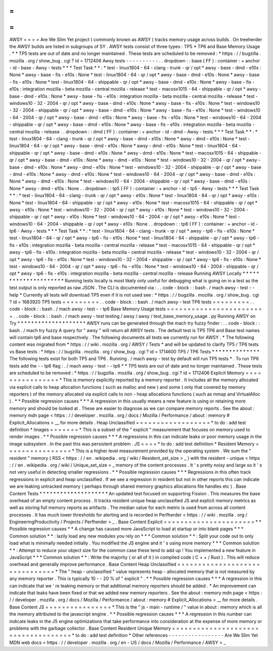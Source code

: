 =
=
=
=
AWSY
=
=
=
=
Are
We
Slim
Yet
project
(
commonly
known
as
AWSY
)
tracks
memory
usage
across
builds
.
On
treeherder
the
AWSY
builds
are
listed
in
subgroups
of
SY
.
AWSY
tests
consist
of
three
types
:
TP5
*
TP6
and
Base
Memory
Usage
.
*
\
*
TP5
tests
are
out
of
date
and
no
longer
maintained
.
These
tests
are
scheduled
to
be
removed
:
*
https
:
/
/
bugzilla
.
mozilla
.
org
/
show_bug
.
cgi
?
id
=
1712406
Awsy
tests
-
-
-
-
-
-
-
-
-
-
.
.
dropdown
:
:
base
(
FF
)
:
container
:
+
anchor
-
id
-
base
-
Awsy
-
tests
*
*
*
Test
Task
*
*
:
*
test
-
linux1804
-
64
-
clang
-
trunk
-
qr
/
opt
*
awsy
-
base
-
dmd
-
e10s
:
None
*
awsy
-
base
-
fis
-
e10s
:
None
*
test
-
linux1804
-
64
-
qr
/
opt
*
awsy
-
base
-
dmd
-
e10s
:
None
*
awsy
-
base
-
fis
-
e10s
:
None
*
test
-
linux1804
-
64
-
shippable
-
qr
/
opt
*
awsy
-
base
-
dmd
-
e10s
:
None
*
awsy
-
base
-
fis
-
e10s
:
integration
mozilla
-
beta
mozilla
-
central
mozilla
-
release
*
test
-
macosx1015
-
64
-
shippable
-
qr
/
opt
*
awsy
-
base
-
dmd
-
e10s
:
None
*
awsy
-
base
-
fis
-
e10s
:
integration
mozilla
-
beta
mozilla
-
central
mozilla
-
release
*
test
-
windows10
-
32
-
2004
-
qr
/
opt
*
awsy
-
base
-
dmd
-
e10s
:
None
*
awsy
-
base
-
fis
-
e10s
:
None
*
test
-
windows10
-
32
-
2004
-
shippable
-
qr
/
opt
*
awsy
-
base
-
dmd
-
e10s
:
None
*
awsy
-
base
-
fis
-
e10s
:
None
*
test
-
windows10
-
64
-
2004
-
qr
/
opt
*
awsy
-
base
-
dmd
-
e10s
:
None
*
awsy
-
base
-
fis
-
e10s
:
None
*
test
-
windows10
-
64
-
2004
-
shippable
-
qr
/
opt
*
awsy
-
base
-
dmd
-
e10s
:
None
*
awsy
-
base
-
fis
-
e10s
:
integration
mozilla
-
beta
mozilla
-
central
mozilla
-
release
.
.
dropdown
:
:
dmd
(
FF
)
:
container
:
+
anchor
-
id
-
dmd
-
Awsy
-
tests
*
*
*
Test
Task
*
*
:
*
test
-
linux1804
-
64
-
clang
-
trunk
-
qr
/
opt
*
awsy
-
base
-
dmd
-
e10s
:
None
*
awsy
-
dmd
-
e10s
:
None
*
test
-
linux1804
-
64
-
qr
/
opt
*
awsy
-
base
-
dmd
-
e10s
:
None
*
awsy
-
dmd
-
e10s
:
None
*
test
-
linux1804
-
64
-
shippable
-
qr
/
opt
*
awsy
-
base
-
dmd
-
e10s
:
None
*
awsy
-
dmd
-
e10s
:
None
*
test
-
macosx1015
-
64
-
shippable
-
qr
/
opt
*
awsy
-
base
-
dmd
-
e10s
:
None
*
awsy
-
dmd
-
e10s
:
None
*
test
-
windows10
-
32
-
2004
-
qr
/
opt
*
awsy
-
base
-
dmd
-
e10s
:
None
*
awsy
-
dmd
-
e10s
:
None
*
test
-
windows10
-
32
-
2004
-
shippable
-
qr
/
opt
*
awsy
-
base
-
dmd
-
e10s
:
None
*
awsy
-
dmd
-
e10s
:
None
*
test
-
windows10
-
64
-
2004
-
qr
/
opt
*
awsy
-
base
-
dmd
-
e10s
:
None
*
awsy
-
dmd
-
e10s
:
None
*
test
-
windows10
-
64
-
2004
-
shippable
-
qr
/
opt
*
awsy
-
base
-
dmd
-
e10s
:
None
*
awsy
-
dmd
-
e10s
:
None
.
.
dropdown
:
:
tp5
(
FF
)
:
container
:
+
anchor
-
id
-
tp5
-
Awsy
-
tests
*
*
*
Test
Task
*
*
:
*
test
-
linux1804
-
64
-
clang
-
trunk
-
qr
/
opt
*
awsy
-
e10s
:
None
*
test
-
linux1804
-
64
-
qr
/
opt
*
awsy
-
e10s
:
None
*
test
-
linux1804
-
64
-
shippable
-
qr
/
opt
*
awsy
-
e10s
:
None
*
test
-
macosx1015
-
64
-
shippable
-
qr
/
opt
*
awsy
-
e10s
:
None
*
test
-
windows10
-
32
-
2004
-
qr
/
opt
*
awsy
-
e10s
:
None
*
test
-
windows10
-
32
-
2004
-
shippable
-
qr
/
opt
*
awsy
-
e10s
:
None
*
test
-
windows10
-
64
-
2004
-
qr
/
opt
*
awsy
-
e10s
:
None
*
test
-
windows10
-
64
-
2004
-
shippable
-
qr
/
opt
*
awsy
-
e10s
:
None
.
.
dropdown
:
:
tp6
(
FF
)
:
container
:
+
anchor
-
id
-
tp6
-
Awsy
-
tests
*
*
*
Test
Task
*
*
:
*
test
-
linux1804
-
64
-
clang
-
trunk
-
qr
/
opt
*
awsy
-
tp6
-
fis
-
e10s
:
None
*
test
-
linux1804
-
64
-
qr
/
opt
*
awsy
-
tp6
-
fis
-
e10s
:
None
*
test
-
linux1804
-
64
-
shippable
-
qr
/
opt
*
awsy
-
tp6
-
fis
-
e10s
:
integration
mozilla
-
beta
mozilla
-
central
mozilla
-
release
*
test
-
macosx1015
-
64
-
shippable
-
qr
/
opt
*
awsy
-
tp6
-
fis
-
e10s
:
integration
mozilla
-
beta
mozilla
-
central
mozilla
-
release
*
test
-
windows10
-
32
-
2004
-
qr
/
opt
*
awsy
-
tp6
-
fis
-
e10s
:
None
*
test
-
windows10
-
32
-
2004
-
shippable
-
qr
/
opt
*
awsy
-
tp6
-
fis
-
e10s
:
None
*
test
-
windows10
-
64
-
2004
-
qr
/
opt
*
awsy
-
tp6
-
fis
-
e10s
:
None
*
test
-
windows10
-
64
-
2004
-
shippable
-
qr
/
opt
*
awsy
-
tp6
-
fis
-
e10s
:
integration
mozilla
-
beta
mozilla
-
central
mozilla
-
release
Running
AWSY
Locally
*
*
*
*
*
*
*
*
*
*
*
*
*
*
*
*
*
*
*
*
*
Running
tests
locally
is
most
likely
only
useful
for
debugging
what
is
going
on
in
a
test
as
the
test
output
is
only
reported
as
raw
JSON
.
The
CLI
is
documented
via
:
.
.
code
-
block
:
:
bash
.
/
mach
awsy
-
test
-
-
help
*
Currently
all
tests
will
download
TP5
even
if
it
is
not
used
see
:
*
https
:
/
/
bugzilla
.
mozilla
.
org
/
show_bug
.
cgi
?
id
=
1683920
TP5
tests
=
=
=
=
=
=
=
=
=
.
.
code
-
block
:
:
bash
.
/
mach
awsy
-
test
TP6
tests
=
=
=
=
=
=
=
=
=
.
.
code
-
block
:
:
bash
.
/
mach
awsy
-
test
-
-
tp6
Base
Memory
Usage
tests
=
=
=
=
=
=
=
=
=
=
=
=
=
=
=
=
=
=
=
=
=
=
=
=
.
.
code
-
block
:
:
bash
.
/
mach
awsy
-
test
testing
/
awsy
/
awsy
/
test_base_memory_usage
.
py
Running
AWSY
on
Try
*
*
*
*
*
*
*
*
*
*
*
*
*
*
*
*
*
*
*
*
AWSY
runs
can
be
generated
through
the
mach
try
fuzzy
finder
:
.
.
code
-
block
:
:
bash
.
/
mach
try
fuzzy
A
query
for
"
awsy
"
will
return
all
AWSY
tests
.
The
default
test
is
TP5
TP6
and
Base
test
names
will
contain
tp6
and
base
respectively
.
The
following
documents
all
tests
we
currently
run
for
AWSY
.
*
The
following
content
was
migrated
from
*
https
:
/
/
wiki
.
mozilla
.
org
/
AWSY
/
Tests
*
and
will
be
updated
to
clarify
TP5
/
TP6
tests
vs
Base
tests
:
*
https
:
/
/
bugzilla
.
mozilla
.
org
/
show_bug
.
cgi
?
id
=
1714600
TP5
/
TP6
Tests
*
*
*
*
*
*
*
*
*
*
*
*
*
*
The
following
tests
exist
for
both
TP5
and
TP6
.
Running
.
/
mach
awsy
-
test
by
default
will
run
TP5
tests
*
.
To
run
TP6
tests
add
the
-
-
tp6
flag
:
.
/
mach
awsy
-
test
-
-
tp6
*
\
*
TP5
tests
are
out
of
date
and
no
longer
maintained
.
These
tests
are
scheduled
to
be
removed
:
*
https
:
/
/
bugzilla
.
mozilla
.
org
/
show_bug
.
cgi
?
id
=
1712406
Explicit
Memory
=
=
=
=
=
=
=
=
=
=
=
=
=
=
=
=
*
This
is
memory
explicitly
reported
by
a
memory
reporter
.
It
includes
all
the
memory
allocated
via
explicit
calls
to
heap
allocation
functions
(
such
as
malloc
and
new
)
and
some
(
only
that
covered
by
memory
reporters
)
of
the
memory
allocated
via
explicit
calls
to
non
-
heap
allocations
functions
(
such
as
mmap
and
VirtualAlloc
)
.
*
*
Possible
regression
causes
*
*
*
A
regression
in
this
usually
means
a
new
feature
is
using
or
retaining
more
memory
and
should
be
looked
at
.
These
are
easier
to
diagnose
as
we
can
compare
memory
reports
.
See
the
about
:
memory
mdn
page
<
https
:
/
/
developer
.
mozilla
.
org
/
docs
/
Mozilla
/
Performance
/
about
:
memory
#
Explicit_Allocations
>
__
for
more
details
.
Heap
Unclassified
=
=
=
=
=
=
=
=
=
=
=
=
=
=
=
=
=
=
*
to
do
:
add
test
definition
*
Images
=
=
=
=
=
=
=
*
This
is
a
subset
of
the
"
explicit
"
measurement
that
focuses
on
memory
used
to
render
images
.
*
*
Possible
regression
causes
*
*
*
A
regressions
in
this
can
indicate
leaks
or
poor
memory
usage
in
the
image
subsystem
.
In
the
past
this
was
persistent
problem
.
JS
=
=
=
=
*
to
do
:
add
test
definition
*
Resident
Memory
=
=
=
=
=
=
=
=
=
=
=
=
=
=
=
=
*
This
is
a
higher
level
measurement
provided
by
the
operating
system
.
We
sum
the
"
resident
"
memory
(
RSS
<
https
:
/
/
en
.
wikipedia
.
org
/
wiki
/
Resident_set_size
>
_
)
with
the
resident
-
unique
<
https
:
/
/
en
.
wikipedia
.
org
/
wiki
/
Unique_set_size
>
_
memory
of
the
content
processes
.
It
'
s
pretty
noisy
and
large
so
it
'
s
not
very
useful
in
detecting
smaller
regressions
.
*
*
Possible
regression
causes
*
*
*
Regressions
in
this
often
track
regressions
in
explicit
and
heap
unclassified
.
If
we
see
a
regression
in
resident
but
not
in
other
reports
this
can
indicate
we
are
leaking
untracked
memory
(
perhaps
through
shared
memory
graphics
allocations
file
handles
etc
)
.
Base
Content
Tests
*
*
*
*
*
*
*
*
*
*
*
*
*
*
*
*
*
*
*
*
An
updated
test
focused
on
supporting
Fission
.
This
measures
the
base
overhead
of
an
empty
content
process
.
It
tracks
resident
unique
heap
unclassified
JS
and
explicit
memory
metrics
as
well
as
storing
full
memory
reports
as
artifacts
.
The
median
value
for
each
metric
is
used
from
across
all
content
processes
.
It
has
much
lower
thresholds
for
alerting
and
is
recorded
in
Perfherder
<
https
:
/
/
wiki
.
mozilla
.
org
/
EngineeringProductivity
/
Projects
/
Perfherder
>
_
.
Base
Content
Explicit
=
=
=
=
=
=
=
=
=
=
=
=
=
=
=
=
=
=
=
=
=
=
*
*
Possible
regression
causes
*
*
A
change
has
caused
more
JavaScript
to
load
at
startup
or
into
blank
pages
*
*
*
Common
solution
*
*
:
lazily
load
any
new
modules
you
rely
on
*
*
*
Common
solution
*
*
:
Split
your
code
out
to
only
load
what
is
minimally
needed
initially
.
You
modified
the
JS
engine
and
it
'
s
using
more
memory
*
*
*
Common
solution
*
*
:
Attempt
to
reduce
your
object
size
for
the
common
case
these
tend
to
add
up
!
You
implemented
a
new
feature
in
JavaScript
*
*
*
Common
solution
*
*
:
Write
the
majority
(
or
all
of
it
)
in
compiled
code
(
C
+
+
/
Rust
)
.
This
will
reduce
overhead
and
generally
improve
performance
.
Base
Content
Heap
Unclassified
=
=
=
=
=
=
=
=
=
=
=
=
=
=
=
=
=
=
=
=
=
=
=
=
=
=
=
=
=
=
=
*
The
"
heap
-
unclassified
"
value
represents
heap
-
allocated
memory
that
is
not
measured
by
any
memory
reporter
.
This
is
typically
10
-
-
20
%
of
"
explicit
"
.
*
*
Possible
regression
causes
*
*
*
A
regression
in
this
can
indicate
that
we
'
re
leaking
memory
or
that
additional
memory
reporters
should
be
added
.
*
An
improvement
can
indicate
that
leaks
have
been
fixed
or
that
we
added
new
memory
reporters
.
See
the
about
:
memory
mdn
page
<
https
:
/
/
developer
.
mozilla
.
org
/
docs
/
Mozilla
/
Performance
/
about
:
memory
#
Explicit_Allocations
>
__
for
more
details
.
Base
Content
JS
=
=
=
=
=
=
=
=
=
=
=
=
=
=
=
=
*
This
is
the
"
js
-
main
-
runtime
/
"
value
in
about
:
memory
which
is
all
the
memory
attributed
to
the
javascript
engine
.
*
*
Possible
regression
causes
*
*
*
A
regression
in
this
number
can
indicate
leaks
in
the
JS
engine
optimizations
that
take
performance
into
consideration
at
the
expense
of
more
memory
or
problems
with
the
garbage
collector
.
Base
Content
Resident
Unique
Memory
=
=
=
=
=
=
=
=
=
=
=
=
=
=
=
=
=
=
=
=
=
=
=
=
=
=
=
=
=
=
=
=
=
=
=
=
*
to
do
:
add
test
definition
*
Other
references
-
-
-
-
-
-
-
-
-
-
-
-
-
-
-
-
-
Are
We
Slim
Yet
MDN
web
docs
<
https
:
/
/
developer
.
mozilla
.
org
/
en
-
US
/
docs
/
Mozilla
/
Performance
/
AWSY
>
_
